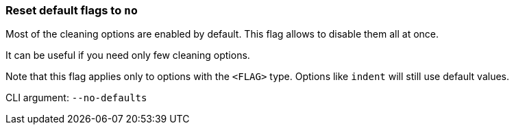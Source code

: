 === Reset default flags to `no`

Most of the cleaning options are enabled by default.
This flag allows to disable them all at once.

It can be useful if you need only few cleaning options.

Note that this flag applies only to options with the `<FLAG>` type.
Options like `indent` will still use default values.

CLI argument: `--no-defaults`
